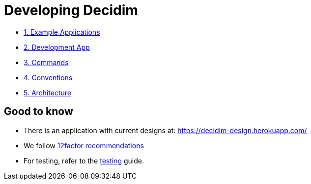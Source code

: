 = Developing Decidim

* xref:develop:guide_example_apps.adoc[1. Example Applications]
* xref:develop:guide_development_app.adoc[2. Development App]
* xref:develop:guide_commands.adoc[3. Commands]
* xref:develop:guide_conventions.adoc[4. Conventions]
* xref:develop:guide_architecture.adoc[5. Architecture]

== Good to know

* There is an application with current designs at: https://decidim-design.herokuapp.com/
* We follow https://12factor.net/[12factor recommendations]
* For testing, refer to the xref:develop:testing.adoc[testing] guide.
